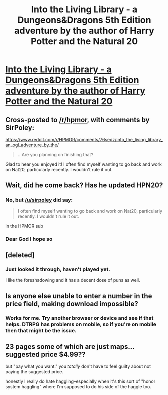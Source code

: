 #+TITLE: Into the Living Library - a Dungeons&Dragons 5th Edition adventure by the author of Harry Potter and the Natural 20

* [[http://drivethrurpg.com/product/223899/Into-the-Living-Library][Into the Living Library - a Dungeons&Dragons 5th Edition adventure by the author of Harry Potter and the Natural 20]]
:PROPERTIES:
:Author: ShareDVI
:Score: 25
:DateUnix: 1508261718.0
:DateShort: 2017-Oct-17
:END:

** Cross-posted to [[/r/hpmor]], with comments by SirPoley:

[[https://www.reddit.com/r/HPMOR/comments/76sedz/into_the_living_library_an_ogl_adventure_by_the/]]

#+begin_quote

  #+begin_quote
    ...Are you planning on finishing that?
  #+end_quote

  Glad to hear you enjoyed it! I often find myself wanting to go back and work on Nat20, particularly recently. I wouldn't rule it out.
#+end_quote
:PROPERTIES:
:Author: LeifCarrotson
:Score: 9
:DateUnix: 1508271596.0
:DateShort: 2017-Oct-17
:END:


** Wait, did he come back? Has he updated HPN20?
:PROPERTIES:
:Author: gameboy17
:Score: 7
:DateUnix: 1508269611.0
:DateShort: 2017-Oct-17
:END:

*** No, but [[/u/sirpoley]] did say:

#+begin_quote
  I often find myself wanting to go back and work on Nat20, particularly recently. I wouldn't rule it out.
#+end_quote

in the HPMOR sub
:PROPERTIES:
:Author: ShareDVI
:Score: 10
:DateUnix: 1508272131.0
:DateShort: 2017-Oct-17
:END:


*** Dear God I hope so
:PROPERTIES:
:Author: Akiryx
:Score: 5
:DateUnix: 1508271243.0
:DateShort: 2017-Oct-17
:END:


** [deleted]
:PROPERTIES:
:Score: 4
:DateUnix: 1508266704.0
:DateShort: 2017-Oct-17
:END:

*** Just looked it through, haven't played yet.

I like the foreshadowing and it has a decent dose of puns as well.
:PROPERTIES:
:Author: ShareDVI
:Score: 3
:DateUnix: 1508272208.0
:DateShort: 2017-Oct-18
:END:


** Is anyone else unable to enter a number in the price field, making download impossible?
:PROPERTIES:
:Author: LazarusRises
:Score: 3
:DateUnix: 1508351064.0
:DateShort: 2017-Oct-18
:END:

*** Works for me. Try another browser or device and see if that helps. DTRPG has problems on mobile, so if you're on mobile then that might be the issue.
:PROPERTIES:
:Author: callmesalticidae
:Score: 2
:DateUnix: 1508351973.0
:DateShort: 2017-Oct-18
:END:


** 23 pages some of which are just maps... suggested price $4.99??

but "pay what you want." you /totally/ don't have to feel guilty about not paying the suggested price.

honestly I really do hate haggling--especially when it's this sort of "honor system haggling" where I'm supposed to do his side of the haggle too.
:PROPERTIES:
:Author: TheAtomicOption
:Score: 1
:DateUnix: 1508382543.0
:DateShort: 2017-Oct-19
:END:

